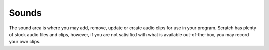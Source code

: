 Sounds
======

The sound area is where you may add, remove, update or create audio clips for use in your program. Scratch has plenty of stock audio files and clips, however, if you are not satisified with what is available out-of-the-box, you may record your own clips.